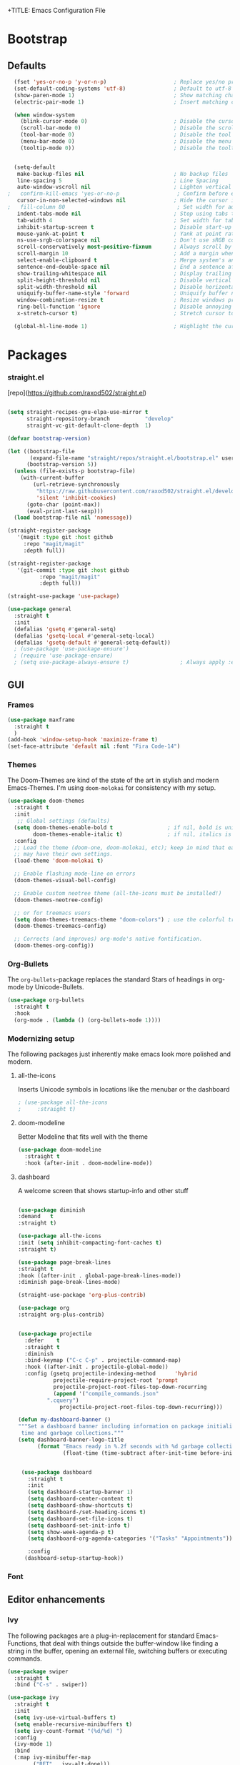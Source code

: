 +TITLE: Emacs Configuration File
#+AUTHOR: slow-is-fast
#+DATE: 2019-10-14
#+STARTUP: content

* Bootstrap

** Defaults


#+BEGIN_SRC emacs-lisp
  (fset 'yes-or-no-p 'y-or-n-p)                     ; Replace yes/no prompts with y/n
  (set-default-coding-systems 'utf-8)               ; Default to utf-8 encoding
  (show-paren-mode 1)                               ; Show matching char
  (electric-pair-mode 1)                            ; Insert matching character

  (when window-system
    (blink-cursor-mode 0)                           ; Disable the cursor blinking
    (scroll-bar-mode 0)                             ; Disable the scroll bar
    (tool-bar-mode 0)                               ; Disable the tool bar
    (menu-bar-mode 0)                               ; Disable the menu bar
    (tooltip-mode 0))                               ; Disable the tooltips


  (setq-default
   make-backup-files nil                            ; No backup files
   line-spacing 5                                   ; Line Spacing
   auto-window-vscroll nil                          ; Lighten vertical scroll
;   confirm-kill-emacs 'yes-or-no-p                  ; Confirm before exiting Emacs
   cursor-in-non-selected-windows nil               ; Hide the cursor in inactive windows
;   fill-column 80                                   ; Set width for automatic line breaks
   indent-tabs-mode nil                             ; Stop using tabs to indent
   tab-width 4                                      ; Set width for tabs
   inhibit-startup-screen t                         ; Disable start-up screen
   mouse-yank-at-point t                            ; Yank at point rather than pointer
   ns-use-srgb-colorspace nil                       ; Don't use sRGB colors
   scroll-conservatively most-positive-fixnum       ; Always scroll by one line
   scroll-margin 10                                 ; Add a margin when scrolling vertically
   select-enable-clipboard t                        ; Merge system's and Emacs' clipboard
   sentence-end-double-space nil                    ; End a sentence after a dot and a space
   show-trailing-whitespace nil                     ; Display trailing whitespaces
   split-height-threshold nil                       ; Disable vertical window splitting
   split-width-threshold nil                        ; Disable horizontal window splitting
   uniquify-buffer-name-style 'forward              ; Uniquify buffer names
   window-combination-resize t                      ; Resize windows proportionally
   ring-bell-function 'ignore                       ; Disable annoying bell sound
   x-stretch-cursor t)                              ; Stretch cursor to the glyph width

  (global-hl-line-mode 1)                           ; Highlight the current line

#+END_SRC    


* Packages

*** straight.el
[repo](https://github.com/raxod502/straight.el)

#+BEGIN_SRC emacs-lisp

(setq straight-recipes-gnu-elpa-use-mirror t
      straight-repository-branch           "develop"
      straight-vc-git-default-clone-depth  1)

(defvar bootstrap-version)

(let ((bootstrap-file
       (expand-file-name "straight/repos/straight.el/bootstrap.el" user-emacs-directory))
      (bootstrap-version 5))
  (unless (file-exists-p bootstrap-file)
    (with-current-buffer
        (url-retrieve-synchronously
         "https://raw.githubusercontent.com/raxod502/straight.el/develop/install.el"
         'silent 'inhibit-cookies)
      (goto-char (point-max))
      (eval-print-last-sexp)))
  (load bootstrap-file nil 'nomessage))

(straight-register-package
   '(magit :type git :host github
  	 :repo "magit/magit"
  	 :depth full))

(straight-register-package
   '(git-commit :type git :host github
  	      :repo "magit/magit"
  	      :depth full))

(straight-use-package 'use-package)

(use-package general
  :straight t
  :init
  (defalias 'gsetq #'general-setq)
  (defalias 'gsetq-local #'general-setq-local)
  (defalias 'gsetq-default #'general-setq-default))
  ; (use-package 'use-package-ensure')
  ; (require 'use-package-ensure)
  ; (setq use-package-always-ensure t)                ; Always apply :ensure t - Option when declaring a package via use-package
#+END_SRC



** GUI

*** Frames
#+BEGIN_SRC emacs-lisp
  (use-package maxframe
    :straight t
    )
  (add-hook 'window-setup-hook 'maximize-frame t)
  (set-face-attribute 'default nil :font "Fira Code-14")
#+END_SRC


*** Themes

The Doom-Themes are kind of the state of the art in stylish and modern Emacs-Themes. I'm using ~doom-molokai~ for consistency with my setup.

#+BEGIN_SRC emacs-lisp
  (use-package doom-themes
    :straight t
    :init
     ;; Global settings (defaults)
    (setq doom-themes-enable-bold t                 ; if nil, bold is universally disabled
          doom-themes-enable-italic t)              ; if nil, italics is universally disabled
    :config
    ;; Load the theme (doom-one, doom-molokai, etc); keep in mind that each theme
    ;; may have their own settings.
    (load-theme 'doom-molokai t)

    ;; Enable flashing mode-line on errors
    (doom-themes-visual-bell-config)

    ;; Enable custom neotree theme (all-the-icons must be installed!)
    (doom-themes-neotree-config)

    ;; or for treemacs users
    (setq doom-themes-treemacs-theme "doom-colors") ; use the colorful treemacs theme
    (doom-themes-treemacs-config)

    ;; Corrects (and improves) org-mode's native fontification.
    (doom-themes-org-config))
#+END_SRC




*** Org-Bullets

The ~org-bullets~-package replaces the standard Stars of headings in org-mode by Unicode-Bullets.

#+BEGIN_SRC emacs-lisp
  (use-package org-bullets
  	:straight t
    :hook
    (org-mode . (lambda () (org-bullets-mode 1))))
#+END_SRC

*** Modernizing setup

The following packages just inherently make emacs look more polished and modern.

**** all-the-icons

Inserts Unicode symbols in locations like the menubar or the dashboard

#+BEGIN_SRC emacs-lisp
  ; (use-package all-the-icons
  ; 	:straight t)
#+END_SRC

**** doom-modeline

Better Modeline that fits well with the theme

#+BEGIN_SRC emacs-lisp
  (use-package doom-modeline
  	:straight t
    :hook (after-init . doom-modeline-mode))
#+END_SRC

**** dashboard

A welcome screen that shows startup-info and other stuff

#+BEGIN_SRC emacs-lisp

  (use-package diminish
  :demand   t
  :straight t)

  (use-package all-the-icons
  :init (setq inhibit-compacting-font-caches t)
  :straight t)

  (use-package page-break-lines
  :straight t
  :hook ((after-init . global-page-break-lines-mode))
  :diminish page-break-lines-mode)
  
  (straight-use-package 'org-plus-contrib)

  (use-package org
  :straight org-plus-contrib)


  (use-package projectile
    :defer    t
    :straight t
    :diminish
    :bind-keymap ("C-c C-p" . projectile-command-map)
    :hook ((after-init . projectile-global-mode))
    :config (gsetq projectile-indexing-method      'hybrid
             projectile-require-project-root 'prompt
             projectile-project-root-files-top-down-recurring
             (append '("compile_commands.json"
           ".cquery")
               projectile-project-root-files-top-down-recurring)))

  (defun my-dashboard-banner ()
  """Set a dashboard banner including information on package initialization
   time and garbage collections."""
  (setq dashboard-banner-logo-title
        (format "Emacs ready in %.2f seconds with %d garbage collections."
                (float-time (time-subtract after-init-time before-init-time)) gcs-done)))


   (use-package dashboard
   	 :straight t
     :init
     (setq dashboard-startup-banner 1)
     (setq dashboard-center-content t)
     (setq dashboard-show-shortcuts t)
     (setq dashboard-/set-heading-icons t)
     (setq dashboard-set-file-icons t)
     (setq dashboard-set-init-info t)
     (setq show-week-agenda-p t)
     (setq dashboard-org-agenda-categories '("Tasks" "Appointments"))

     :config
    (dashboard-setup-startup-hook))
#+END_SRC

*** Font

** Editor enhancements

*** Ivy

The following packages are a plug-in-replacement for standard Emacs-Functions, that deal with things outside the buffer-window like finding a string in the buffer, opening an external file, switching buffers or executing commands.

#+BEGIN_SRC emacs-lisp
  (use-package swiper
  	:straight t
    :bind ("C-s" . swiper))

  (use-package ivy
  	:straight t
    :init
    (setq ivy-use-virtual-buffers t)
    (setq enable-recursive-minibuffers t)
    (setq ivy-count-format "(%d/%d) ")
    :config
    (ivy-mode 1)
    :bind
    (:map ivy-minibuffer-map
          ("RET" . ivy-alt-done)))

  (use-package counsel
  	:straight t
    :init
    (setq counsel-find-file-ignore-regexp "\\(?:\\`[.]\\)")
    :bind
    ("M-x" . counsel-M-x)
    ("C-x C-f" . counsel-find-file))
#+END_SRC

*** Rainbow-delimiters

When working with a lot of brackets, parens and alike you can quickly loose track over which paren is the correct one. ~Rainbow-delimiters~ solves this problem, by coloring every paren-pair individually.

#+BEGIN_SRC emacs-lisp
  (use-package rainbow-delimiters
  	:straight t
    :hook
    (prog-mode . rainbow-delimiters-mode))
#+END_SRC


** Snippets and Autocomplete

*** Yasnippet

Yasnippet is a package, that let's you insert larger Code-Snippets by typing a prefix and evaluating it with <TAB>.

#+BEGIN_SRC emacs-lisp
  (use-package yasnippet
  	:straight t
    :hook
    (prog-mode . yas-minor-mode))

  (use-package yasnippet-snippets
  	:straight t)
#+END_SRC


*** Company-Mode

Company-Mode is a Completion-Frontend

#+BEGIN_SRC emacs-lisp
  (use-package company
  	:straight t
    :bind
    (:map company-active-map
          ("TAB" . company-complete-selection)
          ([tab] . company-complete-selection)
          ("<right>" . company-complete-common)
          ("C-n" . 'company-select-next)
          ("C-p" . 'company-select-previous))
    :hook
    (prog-mode . company-mode)
    :custom
    (company-minimum-prefix-length 1)
    (company-tooltip-align-annotations t))
#+END_SRC
